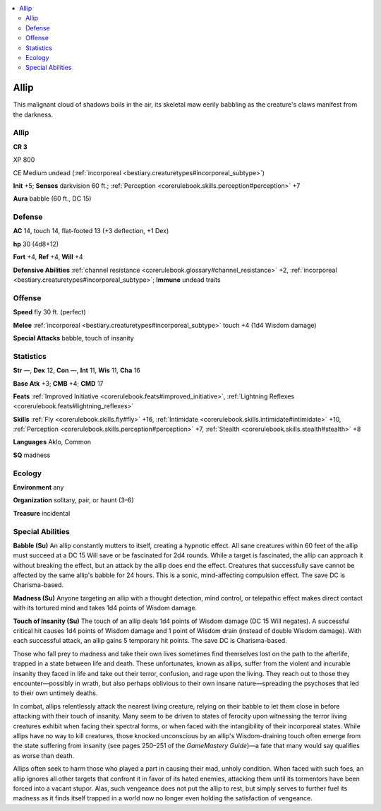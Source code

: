 
.. _`bestiary3.allip`:

.. contents:: \ 

.. _`bestiary3.allip#allip`:

Allip
******

This malignant cloud of shadows boils in the air, its skeletal maw eerily babbling as the creature's claws manifest from the darkness.

Allip
======

**CR 3** 

XP 800

CE Medium undead (:ref:`incorporeal <bestiary.creaturetypes#incorporeal_subtype>`\ )

\ **Init**\  +5; \ **Senses**\  darkvision 60 ft.; :ref:`Perception <corerulebook.skills.perception#perception>`\  +7

\ **Aura**\  babble (60 ft., DC 15)

.. _`bestiary3.allip#defense`:

Defense
========

\ **AC**\  14, touch 14, flat-footed 13 (+3 deflection, +1 Dex)

\ **hp**\  30 (4d8+12)

\ **Fort**\  +4, \ **Ref**\  +4, \ **Will**\  +4

\ **Defensive Abilities**\  :ref:`channel resistance <corerulebook.glossary#channel_resistance>`\  +2, :ref:`incorporeal <bestiary.creaturetypes#incorporeal_subtype>`\ ; \ **Immune**\  undead traits

.. _`bestiary3.allip#offense`:

Offense
========

\ **Speed**\  fly 30 ft. (perfect)

\ **Melee**\  :ref:`incorporeal <bestiary.creaturetypes#incorporeal_subtype>`\  touch +4 (1d4 Wisdom damage)

\ **Special Attacks**\  babble, touch of insanity

.. _`bestiary3.allip#statistics`:

Statistics
===========

\ **Str**\  —, \ **Dex**\  12, \ **Con**\  —, \ **Int**\  11, \ **Wis**\  11, \ **Cha**\  16

\ **Base Atk**\  +3; \ **CMB**\  +4; \ **CMD**\  17

\ **Feats**\  :ref:`Improved Initiative <corerulebook.feats#improved_initiative>`\ , :ref:`Lightning Reflexes <corerulebook.feats#lightning_reflexes>`

\ **Skills**\  :ref:`Fly <corerulebook.skills.fly#fly>`\  +16, :ref:`Intimidate <corerulebook.skills.intimidate#intimidate>`\  +10, :ref:`Perception <corerulebook.skills.perception#perception>`\  +7, :ref:`Stealth <corerulebook.skills.stealth#stealth>`\  +8

\ **Languages**\  Aklo, Common

\ **SQ**\  madness

.. _`bestiary3.allip#ecology`:

Ecology
========

\ **Environment**\  any

\ **Organization**\  solitary, pair, or haunt (3–6)

\ **Treasure**\  incidental

.. _`bestiary3.allip#special_abilities`:

Special Abilities
==================

\ **Babble (Su)**\  An allip constantly mutters to itself, creating a hypnotic effect. All sane creatures within 60 feet of the allip must succeed at a DC 15 Will save or be fascinated for 2d4 rounds. While a target is fascinated, the allip can approach it without breaking the effect, but an attack by the allip does end the effect. Creatures that successfully save cannot be affected by the same allip's babble for 24 hours. This is a sonic, mind-affecting compulsion effect. The save DC is Charisma-based.

\ **Madness (Su)**\  Anyone targeting an allip with a thought detection, mind control, or telepathic effect makes direct contact with its tortured mind and takes 1d4 points of Wisdom damage.

\ **Touch of Insanity (Su)**\  The touch of an allip deals 1d4 points of Wisdom damage (DC 15 Will negates). A successful critical hit causes 1d4 points of Wisdom damage and 1 point of Wisdom drain (instead of double Wisdom damage). With each successful attack, an allip gains 5 temporary hit points. The save DC is Charisma-based.

Those who fall prey to madness and take their own lives sometimes find themselves lost on the path to the afterlife, trapped in a state between life and death. These unfortunates, known as allips, suffer from the violent and incurable insanity they faced in life and take out their terror, confusion, and rage upon the living. They reach out to those they encounter—possibly in wrath, but also perhaps oblivious to their own insane nature—spreading the psychoses that led to their own untimely deaths.

In combat, allips relentlessly attack the nearest living creature, relying on their babble to let them close in before attacking with their touch of insanity. Many seem to be driven to states of ferocity upon witnessing the terror living creatures exhibit when facing their spectral forms, or when faced with the intangibility of their incorporeal states. While allips have no way to kill creatures, those knocked unconscious by an allip's Wisdom-draining touch often emerge from the state suffering from insanity (see pages 250–251 of the \ *GameMastery Guide*\ )—a fate that many would say qualifies as worse than death.

Allips often seek to harm those who played a part in causing their mad, unholy condition. When faced with such foes, an allip ignores all other targets that confront it in favor of its hated enemies, attacking them until its tormentors have been forced into a vacant stupor. Alas, such vengeance does not put the allip to rest, but simply serves to further fuel its madness as it finds itself trapped in a world now no longer even holding the satisfaction of vengeance.
